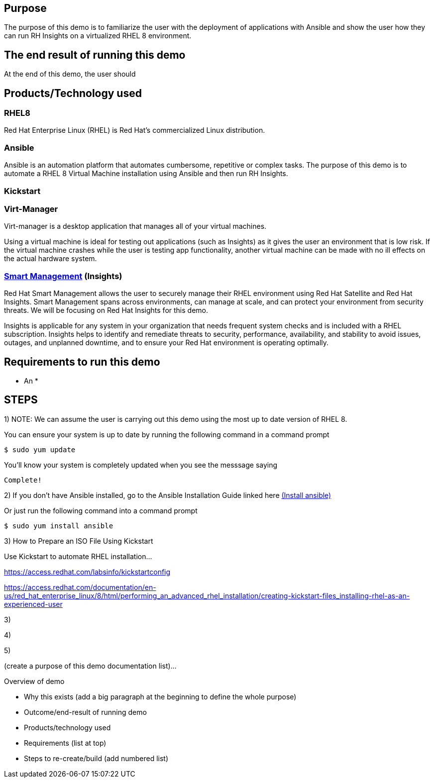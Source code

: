 ## Purpose

The purpose of this demo is to familiarize the user with the deployment of applications with Ansible and show the user how they can run RH Insights on a virtualized RHEL 8 environment.

## The end result of running this demo

At the end of this demo, the user should 

## Products/Technology used

### RHEL8

Red Hat Enterprise Linux (RHEL) is Red Hat's commercialized Linux distribution.

### Ansible
Ansible is an automation platform that automates cumbersome, repetitive or complex tasks. The purpose of this demo is to automate a RHEL 8 Virtual Machine installation using Ansible and then run RH Insights. 

### Kickstart

### Virt-Manager

Virt-manager is a desktop application that manages all of your virtual machines.

Using a virtual machine is ideal for testing out applications (such as Insights) as it gives the user an environment that is low risk. If the virtual machine crashes while the user is testing app functionality, another virtual machine can be made with no ill effects on the actual hardware system.

### link:https://www.redhat.com/en/technologies/management/smart-management[Smart Management] (Insights)

Red Hat Smart Management allows the user to securely manage their RHEL environment using Red Hat Satellite and Red Hat Insights. Smart Management spans across environments, can manage at scale, and can protect your environment from security threats. We will be focusing on Red Hat Insights for this demo.

Insights is applicable for any system in your organization that needs frequent system checks and is included with a RHEL subscription. Insights helps to identify and remediate threats to security, performance, availability, and stability to avoid issues, outages, and unplanned downtime, and to ensure your Red Hat environment is operating optimally. 



## Requirements to run this demo

* An 
*


## STEPS

1) NOTE: We can assume the user is carrying out this demo using the most up to date version of RHEL 8. 

You can ensure your system is up to date by running the following command in a command prompt

   $ sudo yum update
   


You'll know your system is completely updated when you see the messsage saying

   Complete!

2) If you don't have Ansible installed, go to the Ansible Installation Guide linked here link:https://docs.ansible.com/ansible/latest/installation_guide/intro_installation.html[(Install ansible)]

Or just run the following command into a command prompt

   $ sudo yum install ansible  
   
// image::images/content-hub-menu-filter.jpg[]

3) How to Prepare an ISO File Using Kickstart

Use Kickstart to automate RHEL installation...


https://access.redhat.com/labsinfo/kickstartconfig


https://access.redhat.com/documentation/en-us/red_hat_enterprise_linux/8/html/performing_an_advanced_rhel_installation/creating-kickstart-files_installing-rhel-as-an-experienced-user

3)

4)

5)

(create a purpose of this demo documentation list)...

Overview of demo

* Why this exists (add a big paragraph at the beginning to define the whole purpose)

* Outcome/end-result of running demo

* Products/technology used

* Requirements (list at top)

* Steps to re-create/build (add numbered list)






// ### 3) Specify environment variables in the playbook 


// ### 4) Create the virtual machine


// ### 5) Install RHEL8 using the ISO


// ### 6) Post-config and install/setup Red Hat Insights to run

